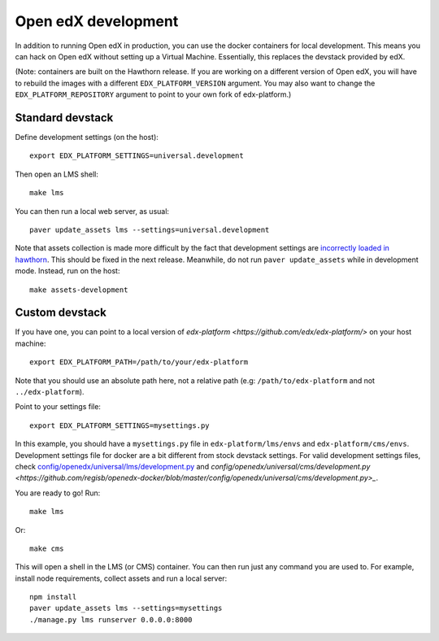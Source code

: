 .. _development:

Open edX development
====================

In addition to running Open edX in production, you can use the docker containers for local development. This means you can hack on Open edX without setting up a Virtual Machine. Essentially, this replaces the devstack provided by edX.

(Note: containers are built on the Hawthorn release. If you are working on a different version of Open edX, you will have to rebuild the images with a different ``EDX_PLATFORM_VERSION`` argument. You may also want to change the ``EDX_PLATFORM_REPOSITORY`` argument to point to your own fork of edx-platform.)

Standard devstack
-----------------

Define development settings (on the host)::

    export EDX_PLATFORM_SETTINGS=universal.development

Then open an LMS shell::

    make lms

You can then run a local web server, as usual::

    paver update_assets lms --settings=universal.development

Note that assets collection is made more difficult by the fact that development settings are `incorrectly loaded in hawthorn <https://github.com/edx/edx-platform/pull/18430/files>`_. This should be fixed in the next release. Meanwhile, do not run ``paver update_assets`` while in development mode. Instead, run on the host::

    make assets-development

Custom devstack
---------------

If you have one, you can point to a local version of `edx-platform <https://github.com/edx/edx-platform/>` on your host machine::

    export EDX_PLATFORM_PATH=/path/to/your/edx-platform

Note that you should use an absolute path here, not a relative path (e.g: ``/path/to/edx-platform`` and not ``../edx-platform``).

Point to your settings file::

    export EDX_PLATFORM_SETTINGS=mysettings.py

In this example, you should have a ``mysettings.py`` file in ``edx-platform/lms/envs`` and ``edx-platform/cms/envs``. Development settings file for docker are a bit different from stock devstack settings. For valid development settings files, check `config/openedx/universal/lms/development.py <https://github.com/regisb/openedx-docker/blob/master/config/openedx/universal/lms/development.py>`_ and `config/openedx/universal/cms/development.py <https://github.com/regisb/openedx-docker/blob/master/config/openedx/universal/cms/development.py>_`.

You are ready to go! Run::

    make lms

Or::

    make cms

This will open a shell in the LMS (or CMS) container. You can then run just any command you are used to. For example, install node requirements, collect assets and run a local server::

    npm install
    paver update_assets lms --settings=mysettings
    ./manage.py lms runserver 0.0.0.0:8000
